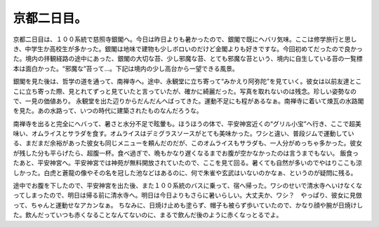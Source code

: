 ﻿京都二日目。
############


京都二日目は、１００系統で慈照寺銀閣へ。今日は昨日よりも暑かったので、銀閣で既にヘバリ気味。ここは修学旅行と思しき、中学生か高校生が多かった。銀閣は地味で建物も少しボロいのだけど金閣よりも好きですな。今回初めてだったので良かった。境内の拝観経路の途中にあった、銀閣の大切な苔、少し邪魔な苔、とても邪魔な苔という、境内に自生している苔の一覧標本は面白かった。“邪魔な”苔って…。下記は境内の少し高台から一望できる風景。

.. image:: http://cdn-ak.f.st-hatena.com/images/fotolife/m/mkouhei/20070919/20070919231414.jpg
   :alt: f:id:mkouhei:20070919231414j:image

銀閣を見た後は、哲学の道を通って、南禅寺へ。途中、永観堂に立ち寄って“みかえり阿弥陀”を見ていく。彼女は以前友達とここに立ち寄った際、見とれてずっと見ていたと言っていたが、確かに綺麗だった。写真を取れないのは残念。珍しい姿勢なので、一見の価値あり。
永観堂を出た辺りからだんだんへばってきた。運動不足にも程があるなぁ。南禅寺に着いて煉瓦の水路閣を見た。あの水路って、いつの時代に建築されたものなんだろうな。

.. image:: http://cdn-ak.f.st-hatena.com/images/fotolife/m/mkouhei/20070919/20070919231811.jpg
   :alt: f:id:mkouhei:20070919231811j:image


.. image:: http://cdn-ak.f.st-hatena.com/images/fotolife/m/mkouhei/20070919/20070919231840.jpg
   :alt: f:id:mkouhei:20070919231840j:image

南禅寺を出ると完全にヘバって、暑さと水分不足で眩暈も。ほうほうの体で、平安神宮近くの“グリル小宝”へ行き、ここで超美味い、オムライスとサラダを食す。オムライスはデミグラスソースがとても美味かった。ワシと違い、普段ジムで運動している、まだまだ余裕があった彼女も同じメニューを頼んだのだが、このオムライスもサラダも、一人分がめっちゃ多かった。彼女が残した分も平らげたら、超腹一杯。食べ過ぎで、晩もかなり遅くなるまでお腹が空かなかったのは言うまでもない。
飯食ったあと、平安神宮へ。平安神宮では神苑が無料開放されていたので、ここを見て回る。暑くても自然が多いのでやはりここも涼しかった。白虎と蒼龍の像やその名を冠した池などはあるのに、何で朱雀や玄武はいないのかなぁ、というのが疑問に残る。

.. image:: http://cdn-ak.f.st-hatena.com/images/fotolife/m/mkouhei/20070919/20070919231906.jpg
   :alt: f:id:mkouhei:20070919231906j:image

途中でお腹を下したので、平安神宮を出た後、また１００系統のバスに乗って、宿へ帰った。ワシのせいで清水寺へいけなくなってしまったので、明日は帰る前に清水寺へ。明日は今日よりもさらに暑いらしい。大丈夫か、ワシ？　やっぱり、彼女に見倣って、ちゃんと運動せなアカンなぁ。
ちなみに、日焼け止めも塗らず、帽子も被らず歩いていたので、かなり顔や腕が日焼けした。飲んだっていつも赤くなることなんてないのに、まるで飲んだ後のように赤くなっとるでよ。



.. author:: mkouhei
.. categories:: 生活, 
.. tags::
.. comments::


